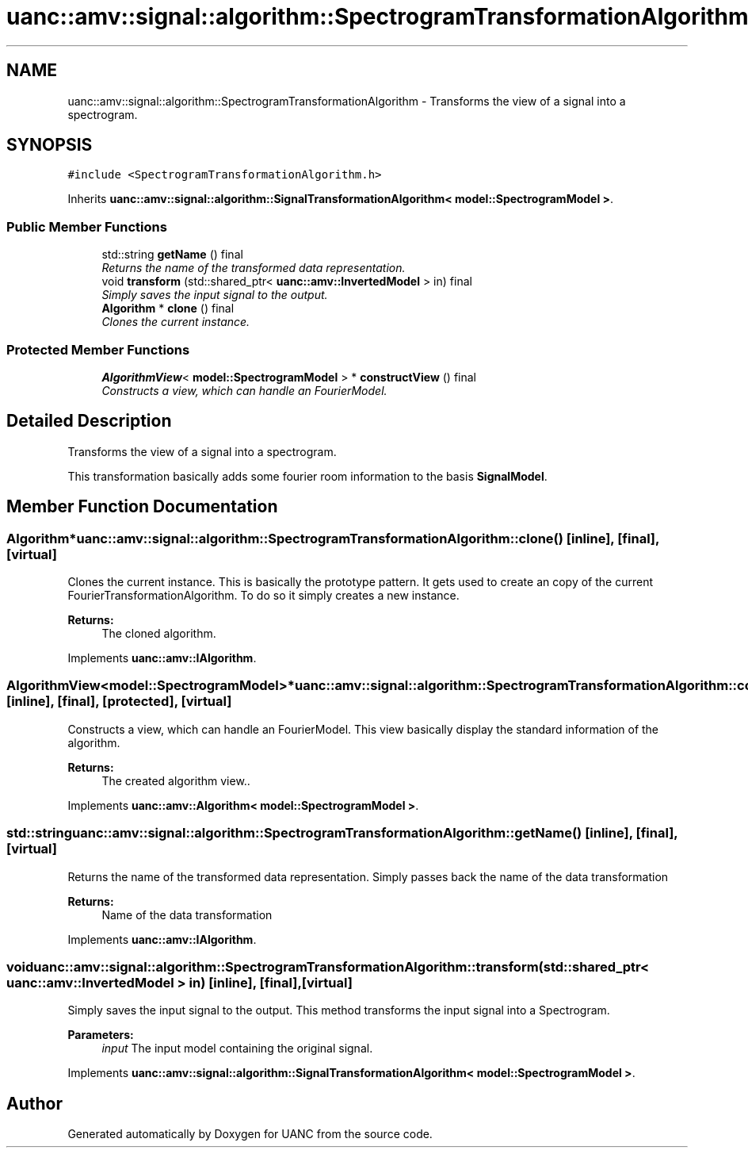 .TH "uanc::amv::signal::algorithm::SpectrogramTransformationAlgorithm" 3 "Tue Mar 28 2017" "Version 0.1" "UANC" \" -*- nroff -*-
.ad l
.nh
.SH NAME
uanc::amv::signal::algorithm::SpectrogramTransformationAlgorithm \- Transforms the view of a signal into a spectrogram\&.  

.SH SYNOPSIS
.br
.PP
.PP
\fC#include <SpectrogramTransformationAlgorithm\&.h>\fP
.PP
Inherits \fBuanc::amv::signal::algorithm::SignalTransformationAlgorithm< model::SpectrogramModel >\fP\&.
.SS "Public Member Functions"

.in +1c
.ti -1c
.RI "std::string \fBgetName\fP () final"
.br
.RI "\fIReturns the name of the transformed data representation\&. \fP"
.ti -1c
.RI "void \fBtransform\fP (std::shared_ptr< \fBuanc::amv::InvertedModel\fP > in) final"
.br
.RI "\fISimply saves the input signal to the output\&. \fP"
.ti -1c
.RI "\fBAlgorithm\fP * \fBclone\fP () final"
.br
.RI "\fIClones the current instance\&. \fP"
.in -1c
.SS "Protected Member Functions"

.in +1c
.ti -1c
.RI "\fBAlgorithmView\fP< \fBmodel::SpectrogramModel\fP > * \fBconstructView\fP () final"
.br
.RI "\fIConstructs a view, which can handle an FourierModel\&. \fP"
.in -1c
.SH "Detailed Description"
.PP 
Transforms the view of a signal into a spectrogram\&. 

This transformation basically adds some fourier room information to the basis \fBSignalModel\fP\&. 
.SH "Member Function Documentation"
.PP 
.SS "\fBAlgorithm\fP* uanc::amv::signal::algorithm::SpectrogramTransformationAlgorithm::clone ()\fC [inline]\fP, \fC [final]\fP, \fC [virtual]\fP"

.PP
Clones the current instance\&. This is basically the prototype pattern\&. It gets used to create an copy of the current FourierTransformationAlgorithm\&. To do so it simply creates a new instance\&.
.PP
\fBReturns:\fP
.RS 4
The cloned algorithm\&. 
.RE
.PP

.PP
Implements \fBuanc::amv::IAlgorithm\fP\&.
.SS "\fBAlgorithmView\fP<\fBmodel::SpectrogramModel\fP>* uanc::amv::signal::algorithm::SpectrogramTransformationAlgorithm::constructView ()\fC [inline]\fP, \fC [final]\fP, \fC [protected]\fP, \fC [virtual]\fP"

.PP
Constructs a view, which can handle an FourierModel\&. This view basically display the standard information of the algorithm\&.
.PP
\fBReturns:\fP
.RS 4
The created algorithm view\&.\&. 
.RE
.PP

.PP
Implements \fBuanc::amv::Algorithm< model::SpectrogramModel >\fP\&.
.SS "std::string uanc::amv::signal::algorithm::SpectrogramTransformationAlgorithm::getName ()\fC [inline]\fP, \fC [final]\fP, \fC [virtual]\fP"

.PP
Returns the name of the transformed data representation\&. Simply passes back the name of the data transformation
.PP
\fBReturns:\fP
.RS 4
Name of the data transformation 
.RE
.PP

.PP
Implements \fBuanc::amv::IAlgorithm\fP\&.
.SS "void uanc::amv::signal::algorithm::SpectrogramTransformationAlgorithm::transform (std::shared_ptr< \fBuanc::amv::InvertedModel\fP > in)\fC [inline]\fP, \fC [final]\fP, \fC [virtual]\fP"

.PP
Simply saves the input signal to the output\&. This method transforms the input signal into a Spectrogram\&.
.PP
\fBParameters:\fP
.RS 4
\fIinput\fP The input model containing the original signal\&. 
.RE
.PP

.PP
Implements \fBuanc::amv::signal::algorithm::SignalTransformationAlgorithm< model::SpectrogramModel >\fP\&.

.SH "Author"
.PP 
Generated automatically by Doxygen for UANC from the source code\&.

